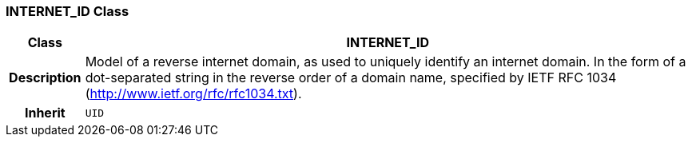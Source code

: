 === INTERNET_ID Class

[cols="^1,3,5"]
|===
h|*Class*
2+^h|*INTERNET_ID*

h|*Description*
2+a|Model of a reverse internet domain, as used to uniquely identify an internet domain. In the form of a dot-separated string in the reverse order of a domain name, specified by IETF RFC 1034 (http://www.ietf.org/rfc/rfc1034.txt).

h|*Inherit*
2+|`UID`

|===
